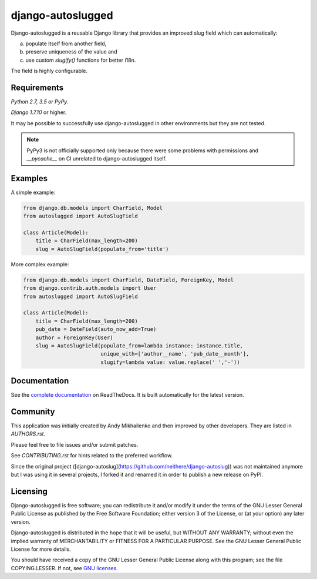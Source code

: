 django-autoslugged
~~~~~~~~~~~~~~~

.. image:: https://img.shields.io/coveralls/mbourqui/django-autoslugged.svg
    :target: https://coveralls.io/r/mbourqui/django-autoslugged

.. image:: https://img.shields.io/travis/mbourqui/django-autoslugged.svg
    :target: https://travis-ci.org/mbourqui/django-autoslugged

.. image:: https://img.shields.io/pypi/format/django-autoslugged.svg
    :target: https://pypi.python.org/pypi/django-autoslugged

.. image:: https://img.shields.io/pypi/status/django-autoslugged.svg
    :target: https://pypi.python.org/pypi/django-autoslugged

.. image:: https://img.shields.io/pypi/v/django-autoslugged.svg
    :target: https://pypi.python.org/pypi/django-autoslugged

.. image:: https://img.shields.io/pypi/pyversions/django-autoslugged.svg
    :target: https://pypi.python.org/pypi/django-autoslugged

.. image:: https://img.shields.io/pypi/dd/django-autoslugged.svg
    :target: https://pypi.python.org/pypi/django-autoslugged

.. image:: https://readthedocs.org/projects/django-autoslug/badge/?version=stable
    :target: http://django-autoslug.readthedocs.org/en/stable/

.. image:: https://readthedocs.org/projects/django-autoslug/badge/?version=latest
    :target: http://django-autoslug.readthedocs.org/en/latest/

Django-autoslugged is a reusable Django library that provides an improved
slug field which can automatically:

a) populate itself from another field,
b) preserve uniqueness of the value and
c) use custom `slugify()` functions for better i18n.

The field is highly configurable.

Requirements
------------

*Python 2.7, 3.5 or PyPy*.

*Django 1.7.10* or higher.

It may be possible to successfully use django-autoslugged in other environments
but they are not tested.

.. note::

  PyPy3 is not officially supported only because there were some problems with
  permissions and `__pycache__` on CI unrelated to django-autoslugged itself.

Examples
--------

A simple example:

.. code-block:: python

    from django.db.models import CharField, Model
    from autoslugged import AutoSlugField

    class Article(Model):
        title = CharField(max_length=200)
        slug = AutoSlugField(populate_from='title')

More complex example:

.. code-block:: python

    from django.db.models import CharField, DateField, ForeignKey, Model
    from django.contrib.auth.models import User
    from autoslugged import AutoSlugField

    class Article(Model):
        title = CharField(max_length=200)
        pub_date = DateField(auto_now_add=True)
        author = ForeignKey(User)
        slug = AutoSlugField(populate_from=lambda instance: instance.title,
                             unique_with=['author__name', 'pub_date__month'],
                             slugify=lambda value: value.replace(' ','-'))

Documentation
-------------

See the `complete documentation <http://django-autoslug.readthedocs.org>`_
on ReadTheDocs.  It is built automatically for the latest version.

Community
---------

This application was initially created by Andy Mikhailenko and then improved
by other developers. They are listed in `AUTHORS.rst`.

Please feel free to file issues and/or submit patches.

See `CONTRIBUTING.rst` for hints related to the preferred workflow.

Since the original project ([django-autoslug](https://github.com/neithere/django-autoslug))
was not maintained anymore but I was using it in several projects, I forked it and renamed it
in order to publish a new release on PyPI.

Licensing
---------

Django-autoslugged is free software; you can redistribute it and/or
modify it under the terms of the GNU Lesser General Public License as
published by the Free Software Foundation; either version 3 of the
License, or (at your option) any later version.

Django-autoslugged is distributed in the hope that it will be useful,
but WITHOUT ANY WARRANTY; without even the implied warranty of
MERCHANTABILITY or FITNESS FOR A PARTICULAR PURPOSE. See the GNU
Lesser General Public License for more details.

You should have received a copy of the GNU Lesser General Public
License along with this program; see the file COPYING.LESSER. If not,
see `GNU licenses <http://gnu.org/licenses/>`_.
